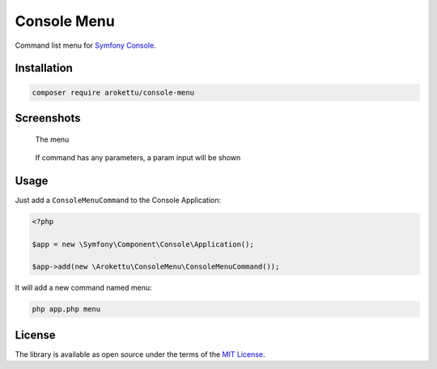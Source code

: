 Console Menu
############

|Packagist| |GitLab| |GitHub| |Bitbucket| |Gitea|

Command list menu for `Symfony Console`_.

Installation
============

.. code-block:: bash

   composer require arokettu/console-menu

Screenshots
===========

.. figure:: images/menu.png
   :target: images/menu.png
   :width: 595

   The menu

.. figure:: images/params.png
   :target: images/params.png
   :width: 595

   If command has any parameters, a param input will be shown

Usage
=====

Just add a ``ConsoleMenuCommand`` to the Console Application:

.. code-block:: php

    <?php

    $app = new \Symfony\Component\Console\Application();

    $app->add(new \Arokettu\ConsoleMenu\ConsoleMenuCommand());

It will add a new command named menu:

.. code-block:: bash

    php app.php menu

License
=======

The library is available as open source under the terms of the `MIT License`_.

.. _Symfony Console:    https://symfony.com/doc/current/components/console.html
.. _MIT License:        https://opensource.org/licenses/MIT

.. |Packagist|  image:: https://img.shields.io/packagist/v/arokettu/console-menu.svg
   :target:     https://packagist.org/packages/arokettu/bencode
.. |GitHub|     image:: https://img.shields.io/badge/get%20on-GitHub-informational.svg?logo=github
   :target:     https://github.com/arokettu/console-menu
.. |GitLab|     image:: https://img.shields.io/badge/get%20on-GitLab-informational.svg?logo=gitlab
   :target:     https://gitlab.com/sandfox/console-menu
.. |Bitbucket|  image:: https://img.shields.io/badge/get%20on-Bitbucket-informational.svg?logo=bitbucket
   :target:     https://bitbucket.org/sandfox/console-menu
.. |Gitea|      image:: https://img.shields.io/badge/get%20on-Gitea-informational.svg
   :target:     https://sandfox.org/sandfox/console-menu
